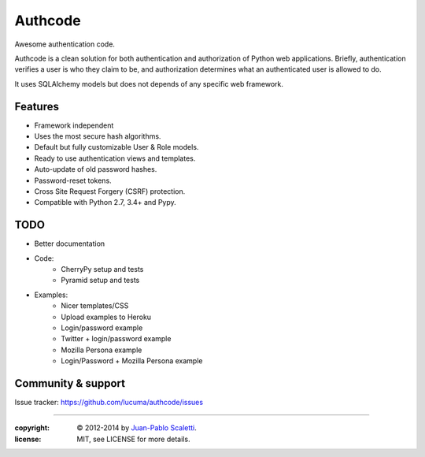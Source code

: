 
===========================
Authcode
===========================

Awesome authentication code.

.. image:: https://travis-ci.org/lucuma/authcode.png
   :target: https://travis-ci.org/lucuma/authcode
   :alt: Build Status

.. image:: https://coveralls.io/repos/lucuma/authcode/badge.png
   :target: https://coveralls.io/r/lucuma/authcode
   :alt: Tests coverage status


Authcode is a clean solution for both authentication and authorization of Python web applications. Briefly, authentication verifies a user is who they claim to be, and authorization determines what an authenticated user is allowed to do.

It uses SQLAlchemy models but does not depends of any specific web framework.

Features
======================

-  Framework independent
-  Uses the most secure hash algorithms.
-  Default but fully customizable User & Role models.
-  Ready to use authentication views and templates.
-  Auto-update of old password hashes.
-  Password-reset tokens.
-  Cross Site Request Forgery (CSRF) protection.
-  Compatible with Python 2.7, 3.4+ and Pypy.

TODO
======================

* Better documentation

* Code:
    - CherryPy setup and tests
    - Pyramid setup and tests

* Examples:
    - Nicer templates/CSS
    - Upload examples to Heroku
    - Login/password example
    - Twitter + login/password example
    - Mozilla Persona example
    - Login/Password + Mozilla Persona example


Community & support
======================

Issue tracker: https://github.com/lucuma/authcode/issues

______

:copyright: © 2012-2014 by `Juan-Pablo Scaletti <http://jpscaletti.com>`_.
:license: MIT, see LICENSE for more details.
